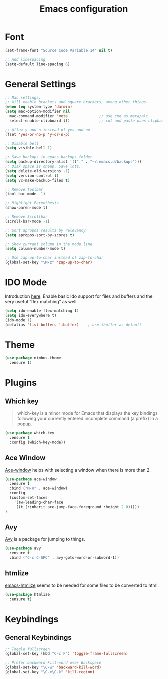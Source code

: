 #+TITLE: Emacs configuration
#+DESCRIPTION: An org-babel based emacs configuration
#+LANGUAGE: en
#+PROPERTY: results silent

* Font
#+BEGIN_SRC emacs-lisp
(set-frame-font "Source Code Variable 14" nil t)

;; Add linespacing
(setq-default line-spacing 6)
#+END_SRC

* General Settings

#+BEGIN_SRC emacs-lisp
;; Mac settings.
;; Will enable brackets and square brackets, among other things.
(when (eq system-type 'darwin)
(setq mac-option-modifier nil
  mac-command-modifier 'meta              ;; use cmd as meta/alt
  select-enable-clipboard t))             ;; cut and paste uses clipboard

;; Allow y and n instead of yes and no
(fset 'yes-or-no-p 'y-or-n-p)

;; Disable bell
(setq visible-bell 1)

;; Save backups in emacs-backups folder
(setq backup-directory-alist '(("." . "~/.emacs.d/backups")))
;; Disk space is cheap. Save lots.
(setq delete-old-versions -1)
(setq version-control t)
(setq vc-make-backup-files t)

;; Remove Toolbar
(tool-bar-mode -1)

;; Highlight Parenthesis
(show-paren-mode t)

;; Remove Scrollbar
(scroll-bar-mode -1)

;; Sort apropos results by relevancy
(setq apropos-sort-by-scores t)

;; Show current column in the mode line
(setq column-number-mode t)

;; Use zap-up-to-char instead of zap-to-char
(global-set-key "\M-z" 'zap-up-to-char)
#+END_SRC

* IDO Mode
Introduction [[https://www.masteringemacs.org/article/introduction-to-ido-mode][here]].
Enable basic Ido support for files and buffers and the very useful “flex matching” as well.

#+BEGIN_SRC emacs-lisp
(setq ido-enable-flex-matching t)
(setq ido-everywhere t)
(ido-mode 1)
(defalias 'list-buffers 'ibuffer)    ; use ibuffer as default
#+END_SRC
* Theme

#+BEGIN_SRC emacs-lisp
(use-package nimbus-theme
  :ensure t)
#+END_SRC
* Plugins
** Which key
#+BEGIN_QUOTE
which-key is a minor mode for Emacs that displays the key bindings following your currently entered incomplete command (a prefix) in a popup.
#+END_QUOTE

#+BEGIN_SRC emacs-lisp
(use-package which-key
  :ensure t
  :config (which-key-mode))
#+END_SRC
** Ace Window
[[https://github.com/abo-abo/ace-window][Ace-window]] helps with selecting a window when there is more than 2.

#+BEGIN_SRC emacs-lisp
(use-package ace-window
  :ensure t
  :bind ("M-o" . ace-window)
  :config
  (custom-set-faces
    '(aw-leading-char-face
     ((t (:inherit ace-jump-face-foreground :height 2.0)))))
)
#+END_SRC

** Avy
[[https://github.com/abo-abo/avy][Avy]] is a package for jumping to things.

#+BEGIN_SRC emacs-lisp
(use-package avy
  :ensure t
  :bind ("C-c C-SPC" . avy-goto-word-or-subword-1))
#+END_SRC

** htmlize
[[https://github.com/hniksic/emacs-htmlize][emacs-htmlize]] seems to be needed for some files to be converted to html.

#+BEGIN_SRC emacs-lisp
(use-package htmlize
  :ensure t)
#+END_SRC
* Keybindings
** General Keybindings

#+BEGIN_SRC emacs-lisp
;; Toggle fullscreen
(global-set-key (kbd "C-c F") 'toggle-frame-fullscreen)

;; Prefer backward-kill-word over Backspace
(global-set-key "\C-w" 'backward-kill-word)
(global-set-key "\C-x\C-k" 'kill-region)
#+END_SRC




